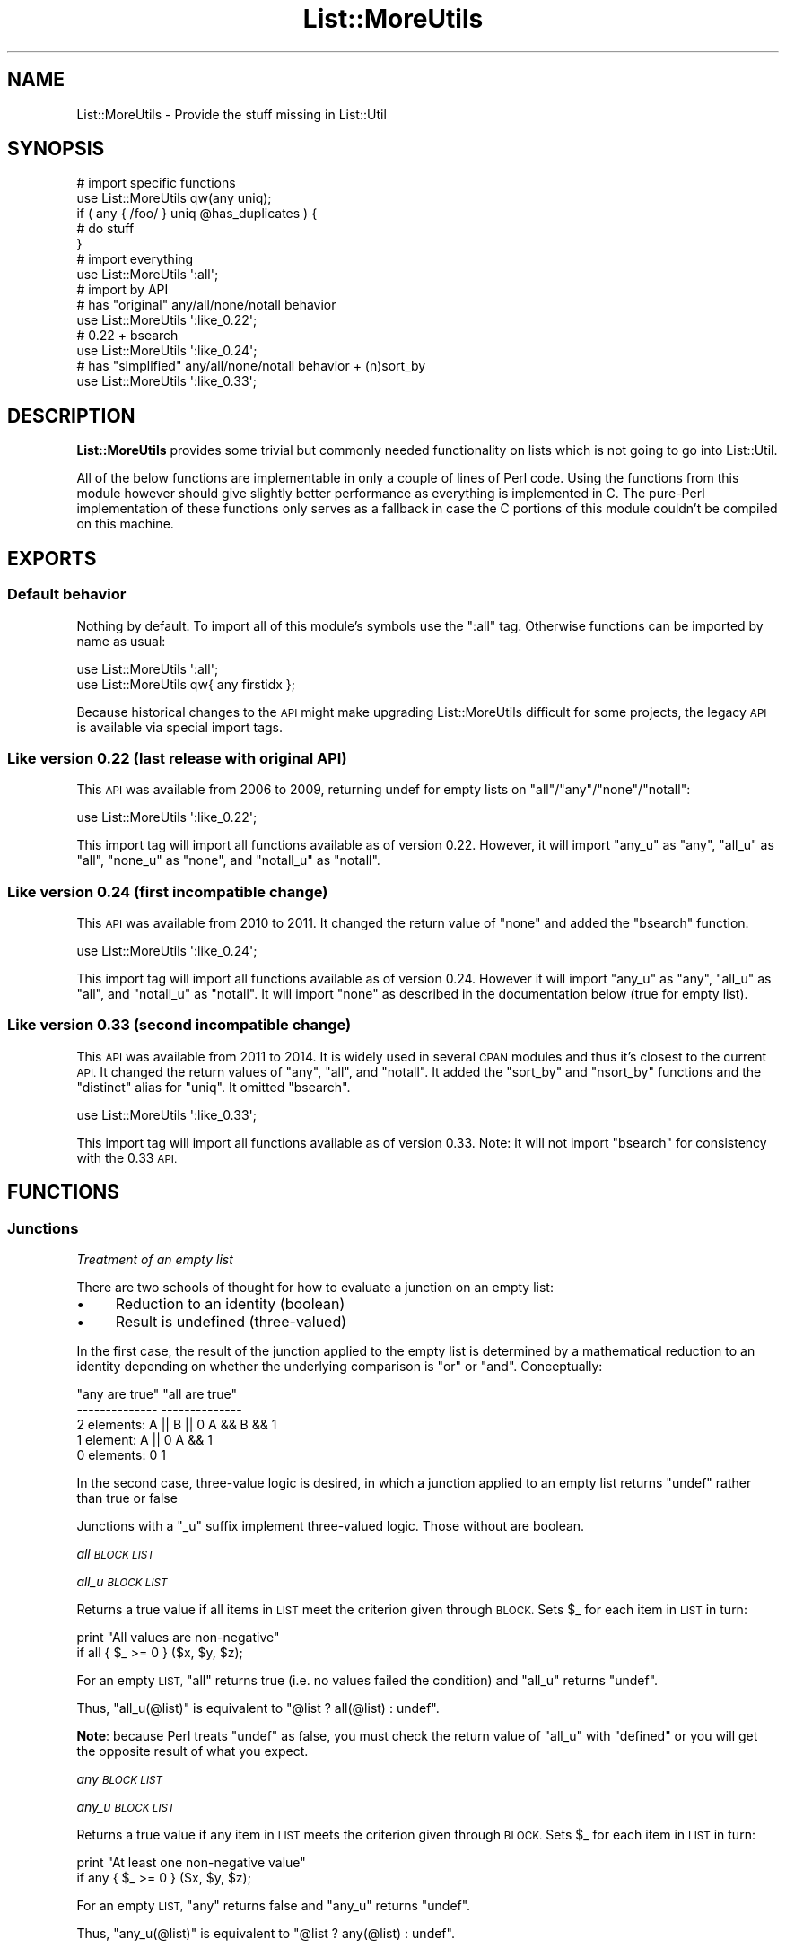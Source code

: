 .\" Automatically generated by Pod::Man 4.11 (Pod::Simple 3.35)
.\"
.\" Standard preamble:
.\" ========================================================================
.de Sp \" Vertical space (when we can't use .PP)
.if t .sp .5v
.if n .sp
..
.de Vb \" Begin verbatim text
.ft CW
.nf
.ne \\$1
..
.de Ve \" End verbatim text
.ft R
.fi
..
.\" Set up some character translations and predefined strings.  \*(-- will
.\" give an unbreakable dash, \*(PI will give pi, \*(L" will give a left
.\" double quote, and \*(R" will give a right double quote.  \*(C+ will
.\" give a nicer C++.  Capital omega is used to do unbreakable dashes and
.\" therefore won't be available.  \*(C` and \*(C' expand to `' in nroff,
.\" nothing in troff, for use with C<>.
.tr \(*W-
.ds C+ C\v'-.1v'\h'-1p'\s-2+\h'-1p'+\s0\v'.1v'\h'-1p'
.ie n \{\
.    ds -- \(*W-
.    ds PI pi
.    if (\n(.H=4u)&(1m=24u) .ds -- \(*W\h'-12u'\(*W\h'-12u'-\" diablo 10 pitch
.    if (\n(.H=4u)&(1m=20u) .ds -- \(*W\h'-12u'\(*W\h'-8u'-\"  diablo 12 pitch
.    ds L" ""
.    ds R" ""
.    ds C` ""
.    ds C' ""
'br\}
.el\{\
.    ds -- \|\(em\|
.    ds PI \(*p
.    ds L" ``
.    ds R" ''
.    ds C`
.    ds C'
'br\}
.\"
.\" Escape single quotes in literal strings from groff's Unicode transform.
.ie \n(.g .ds Aq \(aq
.el       .ds Aq '
.\"
.\" If the F register is >0, we'll generate index entries on stderr for
.\" titles (.TH), headers (.SH), subsections (.SS), items (.Ip), and index
.\" entries marked with X<> in POD.  Of course, you'll have to process the
.\" output yourself in some meaningful fashion.
.\"
.\" Avoid warning from groff about undefined register 'F'.
.de IX
..
.nr rF 0
.if \n(.g .if rF .nr rF 1
.if (\n(rF:(\n(.g==0)) \{\
.    if \nF \{\
.        de IX
.        tm Index:\\$1\t\\n%\t"\\$2"
..
.        if !\nF==2 \{\
.            nr % 0
.            nr F 2
.        \}
.    \}
.\}
.rr rF
.\" ========================================================================
.\"
.IX Title "List::MoreUtils 3pm"
.TH List::MoreUtils 3pm "2020-10-21" "perl v5.30.0" "User Contributed Perl Documentation"
.\" For nroff, turn off justification.  Always turn off hyphenation; it makes
.\" way too many mistakes in technical documents.
.if n .ad l
.nh
.SH "NAME"
List::MoreUtils \- Provide the stuff missing in List::Util
.SH "SYNOPSIS"
.IX Header "SYNOPSIS"
.Vb 1
\&    # import specific functions
\&
\&    use List::MoreUtils qw(any uniq);
\&
\&    if ( any { /foo/ } uniq @has_duplicates ) {
\&        # do stuff
\&    }
\&
\&    # import everything
\&
\&    use List::MoreUtils \*(Aq:all\*(Aq;
\&
\&    # import by API
\&
\&    # has "original" any/all/none/notall behavior
\&    use List::MoreUtils \*(Aq:like_0.22\*(Aq;
\&    # 0.22 + bsearch
\&    use List::MoreUtils \*(Aq:like_0.24\*(Aq;
\&    # has "simplified" any/all/none/notall behavior + (n)sort_by
\&    use List::MoreUtils \*(Aq:like_0.33\*(Aq;
.Ve
.SH "DESCRIPTION"
.IX Header "DESCRIPTION"
\&\fBList::MoreUtils\fR provides some trivial but commonly needed functionality on
lists which is not going to go into List::Util.
.PP
All of the below functions are implementable in only a couple of lines of Perl
code. Using the functions from this module however should give slightly better
performance as everything is implemented in C. The pure-Perl implementation of
these functions only serves as a fallback in case the C portions of this module
couldn't be compiled on this machine.
.SH "EXPORTS"
.IX Header "EXPORTS"
.SS "Default behavior"
.IX Subsection "Default behavior"
Nothing by default. To import all of this module's symbols use the \f(CW\*(C`:all\*(C'\fR tag.
Otherwise functions can be imported by name as usual:
.PP
.Vb 1
\&    use List::MoreUtils \*(Aq:all\*(Aq;
\&
\&    use List::MoreUtils qw{ any firstidx };
.Ve
.PP
Because historical changes to the \s-1API\s0 might make upgrading List::MoreUtils
difficult for some projects, the legacy \s-1API\s0 is available via special import
tags.
.SS "Like version 0.22 (last release with original \s-1API\s0)"
.IX Subsection "Like version 0.22 (last release with original API)"
This \s-1API\s0 was available from 2006 to 2009, returning undef for empty lists on
\&\f(CW\*(C`all\*(C'\fR/\f(CW\*(C`any\*(C'\fR/\f(CW\*(C`none\*(C'\fR/\f(CW\*(C`notall\*(C'\fR:
.PP
.Vb 1
\&    use List::MoreUtils \*(Aq:like_0.22\*(Aq;
.Ve
.PP
This import tag will import all functions available as of version 0.22.
However, it will import \f(CW\*(C`any_u\*(C'\fR as \f(CW\*(C`any\*(C'\fR, \f(CW\*(C`all_u\*(C'\fR as \f(CW\*(C`all\*(C'\fR, \f(CW\*(C`none_u\*(C'\fR as
\&\f(CW\*(C`none\*(C'\fR, and \f(CW\*(C`notall_u\*(C'\fR as \f(CW\*(C`notall\*(C'\fR.
.SS "Like version 0.24 (first incompatible change)"
.IX Subsection "Like version 0.24 (first incompatible change)"
This \s-1API\s0 was available from 2010 to 2011.  It changed the return value of \f(CW\*(C`none\*(C'\fR
and added the \f(CW\*(C`bsearch\*(C'\fR function.
.PP
.Vb 1
\&    use List::MoreUtils \*(Aq:like_0.24\*(Aq;
.Ve
.PP
This import tag will import all functions available as of version 0.24.
However it will import \f(CW\*(C`any_u\*(C'\fR as \f(CW\*(C`any\*(C'\fR, \f(CW\*(C`all_u\*(C'\fR as \f(CW\*(C`all\*(C'\fR, and
\&\f(CW\*(C`notall_u\*(C'\fR as \f(CW\*(C`notall\*(C'\fR.  It will import \f(CW\*(C`none\*(C'\fR as described in
the documentation below (true for empty list).
.SS "Like version 0.33 (second incompatible change)"
.IX Subsection "Like version 0.33 (second incompatible change)"
This \s-1API\s0 was available from 2011 to 2014. It is widely used in several \s-1CPAN\s0
modules and thus it's closest to the current \s-1API.\s0  It changed the return values
of \f(CW\*(C`any\*(C'\fR, \f(CW\*(C`all\*(C'\fR, and \f(CW\*(C`notall\*(C'\fR.  It added the \f(CW\*(C`sort_by\*(C'\fR and \f(CW\*(C`nsort_by\*(C'\fR functions
and the \f(CW\*(C`distinct\*(C'\fR alias for \f(CW\*(C`uniq\*(C'\fR.  It omitted \f(CW\*(C`bsearch\*(C'\fR.
.PP
.Vb 1
\&    use List::MoreUtils \*(Aq:like_0.33\*(Aq;
.Ve
.PP
This import tag will import all functions available as of version 0.33.  Note:
it will not import \f(CW\*(C`bsearch\*(C'\fR for consistency with the 0.33 \s-1API.\s0
.SH "FUNCTIONS"
.IX Header "FUNCTIONS"
.SS "Junctions"
.IX Subsection "Junctions"
\fI\fITreatment of an empty list\fI\fR
.IX Subsection "Treatment of an empty list"
.PP
There are two schools of thought for how to evaluate a junction on an
empty list:
.IP "\(bu" 4
Reduction to an identity (boolean)
.IP "\(bu" 4
Result is undefined (three-valued)
.PP
In the first case, the result of the junction applied to the empty list is
determined by a mathematical reduction to an identity depending on whether
the underlying comparison is \*(L"or\*(R" or \*(L"and\*(R".  Conceptually:
.PP
.Vb 5
\&                    "any are true"      "all are true"
\&                    \-\-\-\-\-\-\-\-\-\-\-\-\-\-      \-\-\-\-\-\-\-\-\-\-\-\-\-\-
\&    2 elements:     A || B || 0         A && B && 1
\&    1 element:      A || 0              A && 1
\&    0 elements:     0                   1
.Ve
.PP
In the second case, three-value logic is desired, in which a junction
applied to an empty list returns \f(CW\*(C`undef\*(C'\fR rather than true or false
.PP
Junctions with a \f(CW\*(C`_u\*(C'\fR suffix implement three-valued logic.  Those
without are boolean.
.PP
\fIall \s-1BLOCK LIST\s0\fR
.IX Subsection "all BLOCK LIST"
.PP
\fIall_u \s-1BLOCK LIST\s0\fR
.IX Subsection "all_u BLOCK LIST"
.PP
Returns a true value if all items in \s-1LIST\s0 meet the criterion given through
\&\s-1BLOCK.\s0 Sets \f(CW$_\fR for each item in \s-1LIST\s0 in turn:
.PP
.Vb 2
\&  print "All values are non\-negative"
\&    if all { $_ >= 0 } ($x, $y, $z);
.Ve
.PP
For an empty \s-1LIST,\s0 \f(CW\*(C`all\*(C'\fR returns true (i.e. no values failed the condition)
and \f(CW\*(C`all_u\*(C'\fR returns \f(CW\*(C`undef\*(C'\fR.
.PP
Thus, \f(CW\*(C`all_u(@list)\*(C'\fR is equivalent to \f(CW\*(C`@list ? all(@list) : undef\*(C'\fR.
.PP
\&\fBNote\fR: because Perl treats \f(CW\*(C`undef\*(C'\fR as false, you must check the return value
of \f(CW\*(C`all_u\*(C'\fR with \f(CW\*(C`defined\*(C'\fR or you will get the opposite result of what you
expect.
.PP
\fIany \s-1BLOCK LIST\s0\fR
.IX Subsection "any BLOCK LIST"
.PP
\fIany_u \s-1BLOCK LIST\s0\fR
.IX Subsection "any_u BLOCK LIST"
.PP
Returns a true value if any item in \s-1LIST\s0 meets the criterion given through
\&\s-1BLOCK.\s0 Sets \f(CW$_\fR for each item in \s-1LIST\s0 in turn:
.PP
.Vb 2
\&  print "At least one non\-negative value"
\&    if any { $_ >= 0 } ($x, $y, $z);
.Ve
.PP
For an empty \s-1LIST,\s0 \f(CW\*(C`any\*(C'\fR returns false and \f(CW\*(C`any_u\*(C'\fR returns \f(CW\*(C`undef\*(C'\fR.
.PP
Thus, \f(CW\*(C`any_u(@list)\*(C'\fR is equivalent to \f(CW\*(C`@list ? any(@list) : undef\*(C'\fR.
.PP
\fInone \s-1BLOCK LIST\s0\fR
.IX Subsection "none BLOCK LIST"
.PP
\fInone_u \s-1BLOCK LIST\s0\fR
.IX Subsection "none_u BLOCK LIST"
.PP
Logically the negation of \f(CW\*(C`any\*(C'\fR. Returns a true value if no item in \s-1LIST\s0 meets
the criterion given through \s-1BLOCK.\s0 Sets \f(CW$_\fR for each item in \s-1LIST\s0 in turn:
.PP
.Vb 2
\&  print "No non\-negative values"
\&    if none { $_ >= 0 } ($x, $y, $z);
.Ve
.PP
For an empty \s-1LIST,\s0 \f(CW\*(C`none\*(C'\fR returns true (i.e. no values failed the condition)
and \f(CW\*(C`none_u\*(C'\fR returns \f(CW\*(C`undef\*(C'\fR.
.PP
Thus, \f(CW\*(C`none_u(@list)\*(C'\fR is equivalent to \f(CW\*(C`@list ? none(@list) : undef\*(C'\fR.
.PP
\&\fBNote\fR: because Perl treats \f(CW\*(C`undef\*(C'\fR as false, you must check the return value
of \f(CW\*(C`none_u\*(C'\fR with \f(CW\*(C`defined\*(C'\fR or you will get the opposite result of what you
expect.
.PP
\fInotall \s-1BLOCK LIST\s0\fR
.IX Subsection "notall BLOCK LIST"
.PP
\fInotall_u \s-1BLOCK LIST\s0\fR
.IX Subsection "notall_u BLOCK LIST"
.PP
Logically the negation of \f(CW\*(C`all\*(C'\fR. Returns a true value if not all items in \s-1LIST\s0
meet the criterion given through \s-1BLOCK.\s0 Sets \f(CW$_\fR for each item in \s-1LIST\s0 in
turn:
.PP
.Vb 2
\&  print "Not all values are non\-negative"
\&    if notall { $_ >= 0 } ($x, $y, $z);
.Ve
.PP
For an empty \s-1LIST,\s0 \f(CW\*(C`notall\*(C'\fR returns false and \f(CW\*(C`notall_u\*(C'\fR returns \f(CW\*(C`undef\*(C'\fR.
.PP
Thus, \f(CW\*(C`notall_u(@list)\*(C'\fR is equivalent to \f(CW\*(C`@list ? notall(@list) : undef\*(C'\fR.
.PP
\fIone \s-1BLOCK LIST\s0\fR
.IX Subsection "one BLOCK LIST"
.PP
\fIone_u \s-1BLOCK LIST\s0\fR
.IX Subsection "one_u BLOCK LIST"
.PP
Returns a true value if precisely one item in \s-1LIST\s0 meets the criterion
given through \s-1BLOCK.\s0 Sets \f(CW$_\fR for each item in \s-1LIST\s0 in turn:
.PP
.Vb 2
\&    print "Precisely one value defined"
\&        if one { defined($_) } @list;
.Ve
.PP
Returns false otherwise.
.PP
For an empty \s-1LIST,\s0 \f(CW\*(C`one\*(C'\fR returns false and \f(CW\*(C`one_u\*(C'\fR returns \f(CW\*(C`undef\*(C'\fR.
.PP
The expression \f(CW\*(C`one BLOCK LIST\*(C'\fR is almost equivalent to
\&\f(CW\*(C`1 == true BLOCK LIST\*(C'\fR, except for short-cutting.
Evaluation of \s-1BLOCK\s0 will immediately stop at the second true value.
.SS "Transformation"
.IX Subsection "Transformation"
\fIapply \s-1BLOCK LIST\s0\fR
.IX Subsection "apply BLOCK LIST"
.PP
Applies \s-1BLOCK\s0 to each item in \s-1LIST\s0 and returns a list of the values after \s-1BLOCK\s0
has been applied. In scalar context, the last element is returned.  This
function is similar to \f(CW\*(C`map\*(C'\fR but will not modify the elements of the input
list:
.PP
.Vb 7
\&  my @list = (1 .. 4);
\&  my @mult = apply { $_ *= 2 } @list;
\&  print "\e@list = @list\en";
\&  print "\e@mult = @mult\en";
\&  _\|_END_\|_
\&  @list = 1 2 3 4
\&  @mult = 2 4 6 8
.Ve
.PP
Think of it as syntactic sugar for
.PP
.Vb 1
\&  for (my @mult = @list) { $_ *= 2 }
.Ve
.PP
\fIinsert_after \s-1BLOCK VALUE LIST\s0\fR
.IX Subsection "insert_after BLOCK VALUE LIST"
.PP
Inserts \s-1VALUE\s0 after the first item in \s-1LIST\s0 for which the criterion in \s-1BLOCK\s0 is
true. Sets \f(CW$_\fR for each item in \s-1LIST\s0 in turn.
.PP
.Vb 5
\&  my @list = qw/This is a list/;
\&  insert_after { $_ eq "a" } "longer" => @list;
\&  print "@list";
\&  _\|_END_\|_
\&  This is a longer list
.Ve
.PP
\fIinsert_after_string \s-1STRING VALUE LIST\s0\fR
.IX Subsection "insert_after_string STRING VALUE LIST"
.PP
Inserts \s-1VALUE\s0 after the first item in \s-1LIST\s0 which is equal to \s-1STRING.\s0
.PP
.Vb 5
\&  my @list = qw/This is a list/;
\&  insert_after_string "a", "longer" => @list;
\&  print "@list";
\&  _\|_END_\|_
\&  This is a longer list
.Ve
.PP
\fIpairwise \s-1BLOCK ARRAY1 ARRAY2\s0\fR
.IX Subsection "pairwise BLOCK ARRAY1 ARRAY2"
.PP
Evaluates \s-1BLOCK\s0 for each pair of elements in \s-1ARRAY1\s0 and \s-1ARRAY2\s0 and returns a
new list consisting of \s-1BLOCK\s0's return values. The two elements are set to \f(CW$a\fR
and \f(CW$b\fR.  Note that those two are aliases to the original value so changing
them will modify the input arrays.
.PP
.Vb 3
\&  @a = (1 .. 5);
\&  @b = (11 .. 15);
\&  @x = pairwise { $a + $b } @a, @b;     # returns 12, 14, 16, 18, 20
\&
\&  # mesh with pairwise
\&  @a = qw/a b c/;
\&  @b = qw/1 2 3/;
\&  @x = pairwise { ($a, $b) } @a, @b;    # returns a, 1, b, 2, c, 3
.Ve
.PP
\fImesh \s-1ARRAY1 ARRAY2\s0 [ \s-1ARRAY3 ...\s0 ]\fR
.IX Subsection "mesh ARRAY1 ARRAY2 [ ARRAY3 ... ]"
.PP
\fIzip \s-1ARRAY1 ARRAY2\s0 [ \s-1ARRAY3 ...\s0 ]\fR
.IX Subsection "zip ARRAY1 ARRAY2 [ ARRAY3 ... ]"
.PP
Returns a list consisting of the first elements of each array, then
the second, then the third, etc, until all arrays are exhausted.
.PP
Examples:
.PP
.Vb 3
\&  @x = qw/a b c d/;
\&  @y = qw/1 2 3 4/;
\&  @z = mesh @x, @y;         # returns a, 1, b, 2, c, 3, d, 4
\&
\&  @a = (\*(Aqx\*(Aq);
\&  @b = (\*(Aq1\*(Aq, \*(Aq2\*(Aq);
\&  @c = qw/zip zap zot/;
\&  @d = mesh @a, @b, @c;   # x, 1, zip, undef, 2, zap, undef, undef, zot
.Ve
.PP
\&\f(CW\*(C`zip\*(C'\fR is an alias for \f(CW\*(C`mesh\*(C'\fR.
.PP
\fIzip6\fR
.IX Subsection "zip6"
.PP
\fIzip_unflatten\fR
.IX Subsection "zip_unflatten"
.PP
Returns a list of arrays consisting of the first elements of each array,
then the second, then the third, etc, until all arrays are exhausted.
.PP
.Vb 3
\&  @x = qw/a b c d/;
\&  @y = qw/1 2 3 4/;
\&  @z = zip6 @x, @y;         # returns [a, 1], [b, 2], [c, 3], [d, 4]
\&
\&  @a = (\*(Aqx\*(Aq);
\&  @b = (\*(Aq1\*(Aq, \*(Aq2\*(Aq);
\&  @c = qw/zip zap zot/;
\&  @d = zip6 @a, @b, @c;     # [x, 1, zip], [undef, 2, zap], [undef, undef, zot]
.Ve
.PP
\&\f(CW\*(C`zip_unflatten\*(C'\fR is an alias for \f(CW\*(C`zip6\*(C'\fR.
.PP
\fIlistcmp \s-1ARRAY0 ARRAY1\s0 [ \s-1ARRAY2 ...\s0 ]\fR
.IX Subsection "listcmp ARRAY0 ARRAY1 [ ARRAY2 ... ]"
.PP
Returns an associative list of elements and every \fIid\fR of the list it
was found in. Allows easy implementation of \f(CW@a\fR & \f(CW@b\fR, \f(CW@a\fR | \f(CW@b\fR, \f(CW@a\fR ^ \f(CW@b\fR and
so on.
Undefined entries in any given array are skipped.
.PP
.Vb 4
\&  my @a = qw(one two three four five six seven eight nine ten eleven twelve thirteen);
\&  my @b = qw(two three five seven eleven thirteen seventeen);
\&  my @c = qw(one one two three five eight thirteen twentyone);
\&  my %cmp = listcmp @a, @b, @c; # returns (one => [0, 2], two => [0, 1, 2], three => [0, 1, 2], four => [0], ...)
\&
\&  my @seq = (1, 2, 3);
\&  my @prim = (undef, 2, 3, 5);
\&  my @fib = (1, 1, 2);
\&  my %cmp = listcmp @seq, @prim, @fib;
\&  # returns ( 1 => [0, 2], 2 => [0, 1, 2], 3 => [0, 1], 5 => [1] )
.Ve
.PP
\fIarrayify LIST[,LIST[,LIST...]]\fR
.IX Subsection "arrayify LIST[,LIST[,LIST...]]"
.PP
Returns a list consisting of each element of given arrays. Recursive arrays
are flattened, too.
.PP
.Vb 2
\&  @a = (1, [[2], 3], 4, [5], 6, [7], 8, 9);
\&  @l = arrayify @a;         # returns 1, 2, 3, 4, 5, 6, 7, 8, 9
.Ve
.PP
\fIuniq \s-1LIST\s0\fR
.IX Subsection "uniq LIST"
.PP
\fIdistinct \s-1LIST\s0\fR
.IX Subsection "distinct LIST"
.PP
Returns a new list by stripping duplicate values in \s-1LIST\s0 by comparing
the values as hash keys, except that undef is considered separate from ''.
The order of elements in the returned list is the same as in \s-1LIST.\s0 In
scalar context, returns the number of unique elements in \s-1LIST.\s0
.PP
.Vb 8
\&  my @x = uniq 1, 1, 2, 2, 3, 5, 3, 4; # returns 1 2 3 5 4
\&  my $x = uniq 1, 1, 2, 2, 3, 5, 3, 4; # returns 5
\&  # returns "Mike", "Michael", "Richard", "Rick"
\&  my @n = distinct "Mike", "Michael", "Richard", "Rick", "Michael", "Rick"
\&  # returns "A8", "", undef, "A5", "S1"
\&  my @s = distinct "A8", "", undef, "A5", "S1", "A5", "A8"
\&  # returns "Giulia", "Giulietta", undef, "", 156, "GTA", "GTV", 159, "Brera", "4C"
\&  my @w = uniq "Giulia", "Giulietta", undef, "", 156, "GTA", "GTV", 159, "Brera", "4C", "Giulietta", "Giulia"
.Ve
.PP
\&\f(CW\*(C`distinct\*(C'\fR is an alias for \f(CW\*(C`uniq\*(C'\fR.
.PP
\&\fBRT#49800\fR can be used to give feedback about this behavior.
.PP
\fIsingleton \s-1LIST\s0\fR
.IX Subsection "singleton LIST"
.PP
Returns a new list by stripping values in \s-1LIST\s0 occurring more than once by
comparing the values as hash keys, except that undef is considered separate
from ''.  The order of elements in the returned list is the same as in \s-1LIST.\s0
In scalar context, returns the number of elements occurring only once in \s-1LIST.\s0
.PP
.Vb 1
\&  my @x = singleton 1,1,2,2,3,4,5 # returns 3 4 5
.Ve
.PP
\fIduplicates \s-1LIST\s0\fR
.IX Subsection "duplicates LIST"
.PP
Returns a new list by stripping values in \s-1LIST\s0 occurring less than twice by
comparing the values as hash keys, except that undef is considered separate
from ''.  The order of elements in the returned list is the same as in \s-1LIST.\s0
In scalar context, returns the number of elements occurring more than once
in \s-1LIST.\s0
.PP
.Vb 1
\&  my @y = duplicates 1,1,2,4,7,2,3,4,6,9; #returns 1,2,4
.Ve
.PP
\fIfrequency \s-1LIST\s0\fR
.IX Subsection "frequency LIST"
.PP
Returns an associative list of distinct values and the corresponding frequency.
.PP
.Vb 4
\&  my @f = frequency values %radio_nrw; # returns (
\&  #  \*(AqDeutschlandfunk (DLF)\*(Aq => 9, \*(AqWDR 3\*(Aq => 10,
\&  #  \*(AqWDR 4\*(Aq => 11, \*(AqWDR 5\*(Aq => 14, \*(AqWDR Eins Live\*(Aq => 14,
\&  #  \*(AqDeutschlandradio Kultur\*(Aq => 8,...)
.Ve
.PP
\fIoccurrences \s-1LIST\s0\fR
.IX Subsection "occurrences LIST"
.PP
Returns a new list of frequencies and the corresponding values from \s-1LIST.\s0
.PP
.Vb 2
\&  my @o = occurrences ((1) x 3, (2) x 4, (3) x 2, (4) x 7, (5) x 2, (6) x 4);
\&  #  @o = (undef, undef, [3, 5], [1], [2, 6], undef, undef, [4]);
.Ve
.PP
\fImode \s-1LIST\s0\fR
.IX Subsection "mode LIST"
.PP
Returns the modal value of \s-1LIST.\s0 In scalar context, just the modal value
is returned, in list context all probes occurring \fImodal\fR times are returned,
too.
.PP
.Vb 2
\&  my @m = mode ((1) x 3, (2) x 4, (3) x 2, (4) x 7, (5) x 2, (6) x 4, (7) x 3, (8) x 7);
\&  #  @m = (7, 4, 8) \- bimodal LIST
.Ve
.PP
\fIslide \s-1BLOCK LIST\s0\fR
.IX Subsection "slide BLOCK LIST"
.PP
The function \f(CW\*(C`slide\*(C'\fR operates on pairs of list elements like:
.PP
.Vb 2
\&  my @s = slide { "$a and $b" } (0..3);
\&  # @s = ("0 and 1", "1 and 2", "2 and 3")
.Ve
.PP
The idea behind this function is a kind of magnifying glass that is moved
along a list and calls \f(CW\*(C`BLOCK\*(C'\fR every time the next list item is reached.
.SS "Partitioning"
.IX Subsection "Partitioning"
\fIafter \s-1BLOCK LIST\s0\fR
.IX Subsection "after BLOCK LIST"
.PP
Returns a list of the values of \s-1LIST\s0 after (and not including) the point
where \s-1BLOCK\s0 returns a true value. Sets \f(CW$_\fR for each element in \s-1LIST\s0 in turn.
.PP
.Vb 1
\&  @x = after { $_ % 5 == 0 } (1..9);    # returns 6, 7, 8, 9
.Ve
.PP
\fIafter_incl \s-1BLOCK LIST\s0\fR
.IX Subsection "after_incl BLOCK LIST"
.PP
Same as \f(CW\*(C`after\*(C'\fR but also includes the element for which \s-1BLOCK\s0 is true.
.PP
\fIbefore \s-1BLOCK LIST\s0\fR
.IX Subsection "before BLOCK LIST"
.PP
Returns a list of values of \s-1LIST\s0 up to (and not including) the point where \s-1BLOCK\s0
returns a true value. Sets \f(CW$_\fR for each element in \s-1LIST\s0 in turn.
.PP
\fIbefore_incl \s-1BLOCK LIST\s0\fR
.IX Subsection "before_incl BLOCK LIST"
.PP
Same as \f(CW\*(C`before\*(C'\fR but also includes the element for which \s-1BLOCK\s0 is true.
.PP
\fIpart \s-1BLOCK LIST\s0\fR
.IX Subsection "part BLOCK LIST"
.PP
Partitions \s-1LIST\s0 based on the return value of \s-1BLOCK\s0 which denotes into which
partition the current value is put.
.PP
Returns a list of the partitions thusly created. Each partition created is a
reference to an array.
.PP
.Vb 2
\&  my $i = 0;
\&  my @part = part { $i++ % 2 } 1 .. 8;   # returns [1, 3, 5, 7], [2, 4, 6, 8]
.Ve
.PP
You can have a sparse list of partitions as well where non-set partitions will
be undef:
.PP
.Vb 1
\&  my @part = part { 2 } 1 .. 10;            # returns undef, undef, [ 1 .. 10 ]
.Ve
.PP
Be careful with negative values, though:
.PP
.Vb 3
\&  my @part = part { \-1 } 1 .. 10;
\&  _\|_END_\|_
\&  Modification of non\-creatable array value attempted, subscript \-1 ...
.Ve
.PP
Negative values are only ok when they refer to a partition previously created:
.PP
.Vb 3
\&  my @idx  = ( 0, 1, \-1 );
\&  my $i    = 0;
\&  my @part = part { $idx[$i++ % 3] } 1 .. 8; # [1, 4, 7], [2, 3, 5, 6, 8]
.Ve
.PP
\fIsamples \s-1COUNT LIST\s0\fR
.IX Subsection "samples COUNT LIST"
.PP
Returns a new list containing \s-1COUNT\s0 random samples from \s-1LIST.\s0 Is similar to
\&\*(L"shuffle\*(R" in List::Util, but stops after \s-1COUNT.\s0
.PP
.Vb 2
\&  @r  = samples 10, 1..10; # same as shuffle
\&  @r2 = samples 5, 1..10; # gives 5 values from 1..10;
.Ve
.SS "Iteration"
.IX Subsection "Iteration"
\fIeach_array \s-1ARRAY1 ARRAY2 ...\s0\fR
.IX Subsection "each_array ARRAY1 ARRAY2 ..."
.PP
Creates an array iterator to return the elements of the list of arrays \s-1ARRAY1,
ARRAY2\s0 throughout ARRAYn in turn.  That is, the first time it is called, it
returns the first element of each array.  The next time, it returns the second
elements.  And so on, until all elements are exhausted.
.PP
This is useful for looping over more than one array at once:
.PP
.Vb 2
\&  my $ea = each_array(@a, @b, @c);
\&  while ( my ($a, $b, $c) = $ea\->() )   { .... }
.Ve
.PP
The iterator returns the empty list when it reached the end of all arrays.
.PP
If the iterator is passed an argument of '\f(CW\*(C`index\*(C'\fR', then it returns
the index of the last fetched set of values, as a scalar.
.PP
\fIeach_arrayref \s-1LIST\s0\fR
.IX Subsection "each_arrayref LIST"
.PP
Like each_array, but the arguments are references to arrays, not the
plain arrays.
.PP
\fInatatime \s-1EXPR, LIST\s0\fR
.IX Subsection "natatime EXPR, LIST"
.PP
Creates an array iterator, for looping over an array in chunks of
\&\f(CW$n\fR items at a time.  (n at a time, get it?).  An example is
probably a better explanation than I could give in words.
.PP
Example:
.PP
.Vb 6
\&  my @x = (\*(Aqa\*(Aq .. \*(Aqg\*(Aq);
\&  my $it = natatime 3, @x;
\&  while (my @vals = $it\->())
\&  {
\&    print "@vals\en";
\&  }
.Ve
.PP
This prints
.PP
.Vb 3
\&  a b c
\&  d e f
\&  g
.Ve
.PP
\fIslideatatime \s-1STEP, WINDOW, LIST\s0\fR
.IX Subsection "slideatatime STEP, WINDOW, LIST"
.PP
Creates an array iterator, for looping over an array in chunks of
\&\f(CW\*(C`$windows\-size\*(C'\fR items at a time.
.PP
The idea behind this function is a kind of magnifying glass (finer
controllable compared to \*(L"slide\*(R") that is moved along a list.
.PP
Example:
.PP
.Vb 6
\&  my @x = (\*(Aqa\*(Aq .. \*(Aqg\*(Aq);
\&  my $it = slideatatime 2, 3, @x;
\&  while (my @vals = $it\->())
\&  {
\&    print "@vals\en";
\&  }
.Ve
.PP
This prints
.PP
.Vb 4
\&  a b c
\&  c d e
\&  e f g
\&  g
.Ve
.SS "Searching"
.IX Subsection "Searching"
\fIfirstval \s-1BLOCK LIST\s0\fR
.IX Subsection "firstval BLOCK LIST"
.PP
\fIfirst_value \s-1BLOCK LIST\s0\fR
.IX Subsection "first_value BLOCK LIST"
.PP
Returns the first element in \s-1LIST\s0 for which \s-1BLOCK\s0 evaluates to true. Each
element of \s-1LIST\s0 is set to \f(CW$_\fR in turn. Returns \f(CW\*(C`undef\*(C'\fR if no such element
has been found.
.PP
\&\f(CW\*(C`first_value\*(C'\fR is an alias for \f(CW\*(C`firstval\*(C'\fR.
.PP
\fIonlyval \s-1BLOCK LIST\s0\fR
.IX Subsection "onlyval BLOCK LIST"
.PP
\fIonly_value \s-1BLOCK LIST\s0\fR
.IX Subsection "only_value BLOCK LIST"
.PP
Returns the only element in \s-1LIST\s0 for which \s-1BLOCK\s0 evaluates to true. Sets
\&\f(CW$_\fR for each item in \s-1LIST\s0 in turn. Returns \f(CW\*(C`undef\*(C'\fR if no such element
has been found.
.PP
\&\f(CW\*(C`only_value\*(C'\fR is an alias for \f(CW\*(C`onlyval\*(C'\fR.
.PP
\fIlastval \s-1BLOCK LIST\s0\fR
.IX Subsection "lastval BLOCK LIST"
.PP
\fIlast_value \s-1BLOCK LIST\s0\fR
.IX Subsection "last_value BLOCK LIST"
.PP
Returns the last value in \s-1LIST\s0 for which \s-1BLOCK\s0 evaluates to true. Each element
of \s-1LIST\s0 is set to \f(CW$_\fR in turn. Returns \f(CW\*(C`undef\*(C'\fR if no such element has been
found.
.PP
\&\f(CW\*(C`last_value\*(C'\fR is an alias for \f(CW\*(C`lastval\*(C'\fR.
.PP
\fIfirstres \s-1BLOCK LIST\s0\fR
.IX Subsection "firstres BLOCK LIST"
.PP
\fIfirst_result \s-1BLOCK LIST\s0\fR
.IX Subsection "first_result BLOCK LIST"
.PP
Returns the result of \s-1BLOCK\s0 for the first element in \s-1LIST\s0 for which \s-1BLOCK\s0
evaluates to true. Each element of \s-1LIST\s0 is set to \f(CW$_\fR in turn. Returns
\&\f(CW\*(C`undef\*(C'\fR if no such element has been found.
.PP
\&\f(CW\*(C`first_result\*(C'\fR is an alias for \f(CW\*(C`firstres\*(C'\fR.
.PP
\fIonlyres \s-1BLOCK LIST\s0\fR
.IX Subsection "onlyres BLOCK LIST"
.PP
\fIonly_result \s-1BLOCK LIST\s0\fR
.IX Subsection "only_result BLOCK LIST"
.PP
Returns the result of \s-1BLOCK\s0 for the first element in \s-1LIST\s0 for which \s-1BLOCK\s0
evaluates to true. Sets \f(CW$_\fR for each item in \s-1LIST\s0 in turn. Returns
\&\f(CW\*(C`undef\*(C'\fR if no such element has been found.
.PP
\&\f(CW\*(C`only_result\*(C'\fR is an alias for \f(CW\*(C`onlyres\*(C'\fR.
.PP
\fIlastres \s-1BLOCK LIST\s0\fR
.IX Subsection "lastres BLOCK LIST"
.PP
\fIlast_result \s-1BLOCK LIST\s0\fR
.IX Subsection "last_result BLOCK LIST"
.PP
Returns the result of \s-1BLOCK\s0 for the last element in \s-1LIST\s0 for which \s-1BLOCK\s0
evaluates to true. Each element of \s-1LIST\s0 is set to \f(CW$_\fR in turn. Returns
\&\f(CW\*(C`undef\*(C'\fR if no such element has been found.
.PP
\&\f(CW\*(C`last_result\*(C'\fR is an alias for \f(CW\*(C`lastres\*(C'\fR.
.PP
\fIindexes \s-1BLOCK LIST\s0\fR
.IX Subsection "indexes BLOCK LIST"
.PP
Evaluates \s-1BLOCK\s0 for each element in \s-1LIST\s0 (assigned to \f(CW$_\fR) and returns a list
of the indices of those elements for which \s-1BLOCK\s0 returned a true value. This is
just like \f(CW\*(C`grep\*(C'\fR only that it returns indices instead of values:
.PP
.Vb 1
\&  @x = indexes { $_ % 2 == 0 } (1..10);   # returns 1, 3, 5, 7, 9
.Ve
.PP
\fIfirstidx \s-1BLOCK LIST\s0\fR
.IX Subsection "firstidx BLOCK LIST"
.PP
\fIfirst_index \s-1BLOCK LIST\s0\fR
.IX Subsection "first_index BLOCK LIST"
.PP
Returns the index of the first element in \s-1LIST\s0 for which the criterion in \s-1BLOCK\s0
is true. Sets \f(CW$_\fR for each item in \s-1LIST\s0 in turn:
.PP
.Vb 4
\&  my @list = (1, 4, 3, 2, 4, 6);
\&  printf "item with index %i in list is 4", firstidx { $_ == 4 } @list;
\&  _\|_END_\|_
\&  item with index 1 in list is 4
.Ve
.PP
Returns \f(CW\*(C`\-1\*(C'\fR if no such item could be found.
.PP
\&\f(CW\*(C`first_index\*(C'\fR is an alias for \f(CW\*(C`firstidx\*(C'\fR.
.PP
\fIonlyidx \s-1BLOCK LIST\s0\fR
.IX Subsection "onlyidx BLOCK LIST"
.PP
\fIonly_index \s-1BLOCK LIST\s0\fR
.IX Subsection "only_index BLOCK LIST"
.PP
Returns the index of the only element in \s-1LIST\s0 for which the criterion
in \s-1BLOCK\s0 is true. Sets \f(CW$_\fR for each item in \s-1LIST\s0 in turn:
.PP
.Vb 4
\&    my @list = (1, 3, 4, 3, 2, 4);
\&    printf "uniqe index of item 2 in list is %i", onlyidx { $_ == 2 } @list;
\&    _\|_END_\|_
\&    unique index of item 2 in list is 4
.Ve
.PP
Returns \f(CW\*(C`\-1\*(C'\fR if either no such item or more than one of these
has been found.
.PP
\&\f(CW\*(C`only_index\*(C'\fR is an alias for \f(CW\*(C`onlyidx\*(C'\fR.
.PP
\fIlastidx \s-1BLOCK LIST\s0\fR
.IX Subsection "lastidx BLOCK LIST"
.PP
\fIlast_index \s-1BLOCK LIST\s0\fR
.IX Subsection "last_index BLOCK LIST"
.PP
Returns the index of the last element in \s-1LIST\s0 for which the criterion in \s-1BLOCK\s0
is true. Sets \f(CW$_\fR for each item in \s-1LIST\s0 in turn:
.PP
.Vb 4
\&  my @list = (1, 4, 3, 2, 4, 6);
\&  printf "item with index %i in list is 4", lastidx { $_ == 4 } @list;
\&  _\|_END_\|_
\&  item with index 4 in list is 4
.Ve
.PP
Returns \f(CW\*(C`\-1\*(C'\fR if no such item could be found.
.PP
\&\f(CW\*(C`last_index\*(C'\fR is an alias for \f(CW\*(C`lastidx\*(C'\fR.
.SS "Sorting"
.IX Subsection "Sorting"
\fIsort_by \s-1BLOCK LIST\s0\fR
.IX Subsection "sort_by BLOCK LIST"
.PP
Returns the list of values sorted according to the string values returned by the
\&\s-1KEYFUNC\s0 block or function. A typical use of this may be to sort objects according
to the string value of some accessor, such as
.PP
.Vb 1
\&  sort_by { $_\->name } @people
.Ve
.PP
The key function is called in scalar context, being passed each value in turn as
both \f(CW$_\fR and the only argument in the parameters, \f(CW@_\fR. The values are then sorted
according to string comparisons on the values returned.
This is equivalent to
.PP
.Vb 1
\&  sort { $a\->name cmp $b\->name } @people
.Ve
.PP
except that it guarantees the name accessor will be executed only once per value.
One interesting use-case is to sort strings which may have numbers embedded in them
\&\*(L"naturally\*(R", rather than lexically.
.PP
.Vb 1
\&  sort_by { s/(\ed+)/sprintf "%09d", $1/eg; $_ } @strings
.Ve
.PP
This sorts strings by generating sort keys which zero-pad the embedded numbers to
some level (9 digits in this case), helping to ensure the lexical sort puts them
in the correct order.
.PP
\fInsort_by \s-1BLOCK LIST\s0\fR
.IX Subsection "nsort_by BLOCK LIST"
.PP
Similar to sort_by but compares its key values numerically.
.PP
\fIqsort \s-1BLOCK ARRAY\s0\fR
.IX Subsection "qsort BLOCK ARRAY"
.PP
This sorts the given array \fBin place\fR using the given compare code. Except for
tiny compare code like \f(CW\*(C`$a <=> $b\*(C'\fR, qsort is much faster than Perl's \f(CW\*(C`sort\*(C'\fR
depending on the version.
.PP
Compared 5.8 and 5.26:
.PP
.Vb 3
\&  my @rl;
\&  for(my $i = 0; $i < 1E6; ++$i) { push @rl, rand(1E5) }
\&  my $idx;
\&
\&  sub ext_cmp { $_[0] <=> $_[1] }
\&
\&  cmpthese( \-60, {
\&      \*(Aqqsort\*(Aq => sub {
\&          my @qrl = @rl;
\&          qsort { ext_cmp($a, $b) } @qrl;
\&          $idx = bsearchidx { ext_cmp($_, $rl[0]) } @qrl
\&      },
\&      \*(Aqreverse qsort\*(Aq => sub {
\&          my @qrl = @rl;
\&          qsort { ext_cmp($b, $a) } @qrl;
\&          $idx = bsearchidx { ext_cmp($rl[0], $_) } @qrl
\&      },
\&      \*(Aqsort\*(Aq => sub {
\&          my @srl = @rl;
\&          @srl = sort { ext_cmp($a, $b) } @srl;
\&          $idx = bsearchidx { ext_cmp($_, $rl[0]) } @srl
\&      },
\&      \*(Aqreverse sort\*(Aq => sub {
\&          my @srl = @rl;
\&          @srl = sort { ext_cmp($b, $a) } @srl;
\&          $idx = bsearchidx { ext_cmp($rl[0], $_) } @srl
\&      },
\&  });
.Ve
.PP
5.8 results
.PP
.Vb 5
\&                  s/iter  reverse sort          sort reverse qsort         qsort
\&  reverse sort    6.21            \-\-           \-0%           \-8%          \-10%
\&  sort            6.19            0%            \-\-           \-7%          \-10%
\&  reverse qsort   5.73            8%            8%            \-\-           \-2%
\&  qsort           5.60           11%           11%            2%            \-\-
.Ve
.PP
5.26 results
.PP
.Vb 5
\&                s/iter  reverse sort          sort reverse qsort         qsort
\&  reverse sort    4.54            \-\-           \-0%          \-96%          \-96%
\&  sort            4.52            0%            \-\-          \-96%          \-96%
\&  reverse qsort  0.203         2139%         2131%            \-\-          \-19%
\&  qsort          0.164         2666%         2656%           24%            \-\-
.Ve
.PP
Use it where external data sources might have to be compared (think of Unix::Statgrab
\&\*(L"tables\*(R").
.PP
\&\f(CW\*(C`qsort\*(C'\fR is available from List::MoreUtils::XS only. It's insane to maintain
a wrapper around Perl's sort nor having a pure Perl implementation. One could
create a flip-book in same speed as \s-1PP\s0 runs a qsort.
.SS "Searching in sorted Lists"
.IX Subsection "Searching in sorted Lists"
\fIbsearch \s-1BLOCK LIST\s0\fR
.IX Subsection "bsearch BLOCK LIST"
.PP
Performs a binary search on \s-1LIST\s0 which must be a sorted list of values. \s-1BLOCK\s0
must return a negative value if the current element (stored in \f(CW$_\fR) is smaller,
a positive value if it is bigger and zero if it matches.
.PP
Returns a boolean value in scalar context. In list context, it returns the element
if it was found, otherwise the empty list.
.PP
\fIbsearchidx \s-1BLOCK LIST\s0\fR
.IX Subsection "bsearchidx BLOCK LIST"
.PP
\fIbsearch_index \s-1BLOCK LIST\s0\fR
.IX Subsection "bsearch_index BLOCK LIST"
.PP
Performs a binary search on \s-1LIST\s0 which must be a sorted list of values. \s-1BLOCK\s0
must return a negative value if the current element (stored in \f(CW$_\fR) is smaller,
a positive value if it is bigger and zero if it matches.
.PP
Returns the index of found element, otherwise \f(CW\*(C`\-1\*(C'\fR.
.PP
\&\f(CW\*(C`bsearch_index\*(C'\fR is an alias for \f(CW\*(C`bsearchidx\*(C'\fR.
.PP
\fIlower_bound \s-1BLOCK LIST\s0\fR
.IX Subsection "lower_bound BLOCK LIST"
.PP
Returns the index of the first element in \s-1LIST\s0 which does not compare
\&\fIless than val\fR. Technically it's the first element in \s-1LIST\s0 which does
not return a value below zero when passed to \s-1BLOCK.\s0
.PP
.Vb 3
\&  @ids = (1, 1, 2, 2, 3, 3, 3, 3, 3, 3, 4, 4, 4, 4, 5, 5, 6, 7, 7, 7, 8, 8, 9, 9, 9, 9, 9, 11, 13, 13, 13, 17);
\&  $lb = lower_bound { $_ <=> 2 } @ids; # returns 2
\&  $lb = lower_bound { $_ <=> 4 } @ids; # returns 10
.Ve
.PP
lower_bound has a complexity of O(log n).
.PP
\fIupper_bound \s-1BLOCK LIST\s0\fR
.IX Subsection "upper_bound BLOCK LIST"
.PP
Returns the index of the first element in \s-1LIST\s0 which does not compare
\&\fIgreater than val\fR. Technically it's the first element in \s-1LIST\s0 which does
not return a value below or equal to zero when passed to \s-1BLOCK.\s0
.PP
.Vb 3
\&  @ids = (1, 1, 2, 2, 3, 3, 3, 3, 3, 3, 4, 4, 4, 4, 5, 5, 6, 7, 7, 7, 8, 8, 9, 9, 9, 9, 9, 11, 13, 13, 13, 17);
\&  $lb = upper_bound { $_ <=> 2 } @ids; # returns 4
\&  $lb = upper_bound { $_ <=> 4 } @ids; # returns 14
.Ve
.PP
upper_bound has a complexity of O(log n).
.PP
\fIequal_range \s-1BLOCK LIST\s0\fR
.IX Subsection "equal_range BLOCK LIST"
.PP
Returns a pair of indices containing the lower_bound and the upper_bound.
.SS "Operations on sorted Lists"
.IX Subsection "Operations on sorted Lists"
\fIbinsert \s-1BLOCK ITEM LIST\s0\fR
.IX Subsection "binsert BLOCK ITEM LIST"
.PP
\fIbsearch_insert \s-1BLOCK ITEM LIST\s0\fR
.IX Subsection "bsearch_insert BLOCK ITEM LIST"
.PP
Performs a binary search on \s-1LIST\s0 which must be a sorted list of values. \s-1BLOCK\s0
must return a negative value if the current element (stored in \f(CW$_\fR) is smaller,
a positive value if it is bigger and zero if it matches.
.PP
\&\s-1ITEM\s0 is inserted at the index where the \s-1ITEM\s0 should be placed (based on above
search). That means, it's inserted before the next bigger element.
.PP
.Vb 3
\&  @l = (2,3,5,7);
\&  binsert { $_ <=> 4 }  4, @l; # @l = (2,3,4,5,7)
\&  binsert { $_ <=> 6 } 42, @l; # @l = (2,3,4,42,7)
.Ve
.PP
You take care that the inserted element matches the compare result.
.PP
\fIbremove \s-1BLOCK LIST\s0\fR
.IX Subsection "bremove BLOCK LIST"
.PP
\fIbsearch_remove \s-1BLOCK LIST\s0\fR
.IX Subsection "bsearch_remove BLOCK LIST"
.PP
Performs a binary search on \s-1LIST\s0 which must be a sorted list of values. \s-1BLOCK\s0
must return a negative value if the current element (stored in \f(CW$_\fR) is smaller,
a positive value if it is bigger and zero if it matches.
.PP
The item at the found position is removed and returned.
.PP
.Vb 2
\&  @l = (2,3,4,5,7);
\&  bremove { $_ <=> 4 }, @l; # @l = (2,3,5,7);
.Ve
.SS "Counting and calculation"
.IX Subsection "Counting and calculation"
\fItrue \s-1BLOCK LIST\s0\fR
.IX Subsection "true BLOCK LIST"
.PP
Counts the number of elements in \s-1LIST\s0 for which the criterion in \s-1BLOCK\s0 is true.
Sets \f(CW$_\fR for  each item in \s-1LIST\s0 in turn:
.PP
.Vb 1
\&  printf "%i item(s) are defined", true { defined($_) } @list;
.Ve
.PP
\fIfalse \s-1BLOCK LIST\s0\fR
.IX Subsection "false BLOCK LIST"
.PP
Counts the number of elements in \s-1LIST\s0 for which the criterion in \s-1BLOCK\s0 is false.
Sets \f(CW$_\fR for each item in \s-1LIST\s0 in turn:
.PP
.Vb 1
\&  printf "%i item(s) are not defined", false { defined($_) } @list;
.Ve
.PP
\fIreduce_0 \s-1BLOCK LIST\s0\fR
.IX Subsection "reduce_0 BLOCK LIST"
.PP
Reduce \s-1LIST\s0 by calling \s-1BLOCK\s0 in scalar context for each element of \s-1LIST.\s0
\&\f(CW$a\fR contains the progressional result and is initialized with 0.
\&\f(CW$b\fR contains the current processed element of \s-1LIST\s0 and \f(CW$_\fR contains the
index of the element in \f(CW$b\fR.
.PP
The idea behind reduce_0 is \fBsummation\fR (addition of a sequence of numbers).
.PP
\fIreduce_1 \s-1BLOCK LIST\s0\fR
.IX Subsection "reduce_1 BLOCK LIST"
.PP
Reduce \s-1LIST\s0 by calling \s-1BLOCK\s0 in scalar context for each element of \s-1LIST.\s0
\&\f(CW$a\fR contains the progressional result and is initialized with 1.
\&\f(CW$b\fR contains the current processed element of \s-1LIST\s0 and \f(CW$_\fR contains the
index of the element in \f(CW$b\fR.
.PP
The idea behind reduce_1 is product of a sequence of numbers.
.PP
\fIreduce_u \s-1BLOCK LIST\s0\fR
.IX Subsection "reduce_u BLOCK LIST"
.PP
Reduce \s-1LIST\s0 by calling \s-1BLOCK\s0 in scalar context for each element of \s-1LIST.\s0
\&\f(CW$a\fR contains the progressional result and is uninitialized.
\&\f(CW$b\fR contains the current processed element of \s-1LIST\s0 and \f(CW$_\fR contains the
index of the element in \f(CW$b\fR.
.PP
This function has been added if one might need the extra of the index
value but need an individual initialization.
.PP
\&\fBUse with caution\fR: In most cases \*(L"reduce\*(R" in List::Util will do the
job better.
.PP
\fIminmax \s-1LIST\s0\fR
.IX Subsection "minmax LIST"
.PP
Calculates the minimum and maximum of \s-1LIST\s0 and returns a two element list with
the first element being the minimum and the second the maximum. Returns the
empty list if \s-1LIST\s0 was empty.
.PP
The \f(CW\*(C`minmax\*(C'\fR algorithm differs from a naive iteration over the list where each
element is compared to two values being the so far calculated min and max value
in that it only requires 3n/2 \- 2 comparisons. Thus it is the most efficient
possible algorithm.
.PP
However, the Perl implementation of it has some overhead simply due to the fact
that there are more lines of Perl code involved. Therefore, \s-1LIST\s0 needs to be
fairly big in order for \f(CW\*(C`minmax\*(C'\fR to win over a naive implementation. This
limitation does not apply to the \s-1XS\s0 version.
.PP
\fIminmaxstr \s-1LIST\s0\fR
.IX Subsection "minmaxstr LIST"
.PP
Computes the minimum and maximum of \s-1LIST\s0 using string compare and returns a
two element list with the first element being the minimum and the second the
maximum. Returns the empty list if \s-1LIST\s0 was empty.
.PP
The implementation is similar to \f(CW\*(C`minmax\*(C'\fR.
.SH "ENVIRONMENT"
.IX Header "ENVIRONMENT"
When \f(CW\*(C`LIST_MOREUTILS_PP\*(C'\fR is set, the module will always use the pure-Perl
implementation and not the \s-1XS\s0 one. This environment variable is really just
there for the test-suite to force testing the Perl implementation, and possibly
for reporting of bugs. I don't see any reason to use it in a production
environment.
.SH "MAINTENANCE"
.IX Header "MAINTENANCE"
The maintenance goal is to preserve the documented semantics of the \s-1API\s0;
bug fixes that bring actual behavior in line with semantics are allowed.
New \s-1API\s0 functions may be added over time.  If a backwards incompatible
change is unavoidable, we will attempt to provide support for the legacy
\&\s-1API\s0 using the same export tag mechanism currently in place.
.PP
This module attempts to use few non-core dependencies. Non-core
configuration and testing modules will be bundled when reasonable;
run-time dependencies will be added only if they deliver substantial
benefit.
.SH "CONTRIBUTING"
.IX Header "CONTRIBUTING"
While contributions are appreciated, a contribution should not cause more
effort for the maintainer than the contribution itself saves (see
Open Source Contribution Etiquette <http://tirania.org/blog/archive/2010/Dec-31.html>).
.PP
To get more familiar where help could be needed \- see List::MoreUtils::Contributing.
.SH "BUGS"
.IX Header "BUGS"
There is a problem with a bug in 5.6.x perls. It is a syntax error to write
things like:
.PP
.Vb 1
\&    my @x = apply { s/foo/bar/ } qw{ foo bar baz };
.Ve
.PP
It has to be written as either
.PP
.Vb 1
\&    my @x = apply { s/foo/bar/ } \*(Aqfoo\*(Aq, \*(Aqbar\*(Aq, \*(Aqbaz\*(Aq;
.Ve
.PP
or
.PP
.Vb 1
\&    my @x = apply { s/foo/bar/ } my @dummy = qw/foo bar baz/;
.Ve
.PP
Perl 5.5.x and Perl 5.8.x don't suffer from this limitation.
.PP
If you have a functionality that you could imagine being in this module, please
drop me a line. This module's policy will be less strict than List::Util's
when it comes to additions as it isn't a core module.
.PP
When you report bugs, it would be nice if you could additionally give me the
output of your program with the environment variable \f(CW\*(C`LIST_MOREUTILS_PP\*(C'\fR set
to a true value. That way I know where to look for the problem (in \s-1XS,\s0
pure-Perl or possibly both).
.SH "SUPPORT"
.IX Header "SUPPORT"
Bugs should always be submitted via the \s-1CPAN\s0 bug tracker.
.PP
You can find documentation for this module with the perldoc command.
.PP
.Vb 1
\&    perldoc List::MoreUtils
.Ve
.PP
You can also look for information at:
.IP "\(bu" 4
\&\s-1RT: CPAN\s0's request tracker
.Sp
<https://rt.cpan.org/Dist/Display.html?Name=List\-MoreUtils>
.IP "\(bu" 4
AnnoCPAN: Annotated \s-1CPAN\s0 documentation
.Sp
<http://annocpan.org/dist/List\-MoreUtils>
.IP "\(bu" 4
\&\s-1CPAN\s0 Ratings
.Sp
<http://cpanratings.perl.org/dist/List\-MoreUtils>
.IP "\(bu" 4
MetaCPAN
.Sp
<https://metacpan.org/release/List\-MoreUtils>
.IP "\(bu" 4
\&\s-1CPAN\s0 Search
.Sp
<http://search.cpan.org/dist/List\-MoreUtils/>
.IP "\(bu" 4
Git Repository
.Sp
<https://github.com/perl5\-utils/List\-MoreUtils>
.SS "Where can I go for help?"
.IX Subsection "Where can I go for help?"
If you have a bug report, a patch or a suggestion, please open a new
report ticket at \s-1CPAN\s0 (but please check previous reports first in case
your issue has already been addressed) or open an issue on GitHub.
.PP
Report tickets should contain a detailed description of the bug or
enhancement request and at least an easily verifiable way of
reproducing the issue or fix. Patches are always welcome, too \- and
it's cheap to send pull-requests on GitHub. Please keep in mind that
code changes are more likely accepted when they're bundled with an
approving test.
.PP
If you think you've found a bug then please read
\&\*(L"How to Report Bugs Effectively\*(R" by Simon Tatham:
<http://www.chiark.greenend.org.uk/~sgtatham/bugs.html>.
.SS "Where can I go for help with a concrete version?"
.IX Subsection "Where can I go for help with a concrete version?"
Bugs and feature requests are accepted against the latest version
only. To get patches for earlier versions, you need to get an
agreement with a developer of your choice \- who may or not report the
issue and a suggested fix upstream (depends on the license you have
chosen).
.SS "Business support and maintenance"
.IX Subsection "Business support and maintenance"
Generally, in volunteered projects, there is no right for support.
While every maintainer is happy to improve the provided software,
spare time is limited.
.PP
For those who have a use case which requires guaranteed support, one of
the maintainers should be hired or contracted.  For business support you
can contact Jens via his \s-1CPAN\s0 email address rehsackATcpan.org. Please
keep in mind that business support is neither available for free nor
are you eligible to receive any support based on the license distributed
with this package.
.SH "THANKS"
.IX Header "THANKS"
.SS "Tassilo von Parseval"
.IX Subsection "Tassilo von Parseval"
Credits go to a number of people: Steve Purkis for giving me namespace advice
and James Keenan and Terrence Branno for their effort of keeping the \s-1CPAN\s0
tidier by making List::Utils obsolete.
.PP
Brian McCauley suggested the inclusion of \fBapply()\fR and provided the pure-Perl
implementation for it.
.PP
Eric J. Roode asked me to add all functions from his module \f(CW\*(C`List::MoreUtil\*(C'\fR
into this one. With minor modifications, the pure-Perl implementations of those
are by him.
.PP
The bunch of people who almost immediately pointed out the many problems with
the glitchy 0.07 release (Slaven Rezic, Ron Savage, \s-1CPAN\s0 testers).
.PP
A particularly nasty memory leak was spotted by Thomas A. Lowery.
.PP
Lars Thegler made me aware of problems with older Perl versions.
.PP
Anno Siegel de-orphaned \fBeach_arrayref()\fR.
.PP
David Filmer made me aware of a problem in each_arrayref that could ultimately
lead to a segfault.
.PP
Ricardo Signes suggested the inclusion of \fBpart()\fR and provided the
Perl-implementation.
.PP
Robin Huston kindly fixed a bug in perl's \s-1MULTICALL API\s0 to make the
XS-implementation of \fBpart()\fR work.
.SS "Jens Rehsack"
.IX Subsection "Jens Rehsack"
Credits goes to all people contributing feedback during the v0.400
development releases.
.PP
Special thanks goes to David Golden who spent a lot of effort to develop
a design to support current state of \s-1CPAN\s0 as well as ancient software
somewhere in the dark. He also contributed a lot of patches to refactor
the \s-1API\s0 frontend to welcome any user of List::MoreUtils \- from ancient
past to recently last used.
.PP
Toby Inkster provided a lot of useful feedback for sane importer code
and was a nice sounding board for \s-1API\s0 discussions.
.PP
Peter Rabbitson provided a sane git repository setup containing entire
package history.
.SH "TODO"
.IX Header "TODO"
A pile of requests from other people is still pending further processing in
my mailbox. This includes:
.IP "\(bu" 4
delete_index
.IP "\(bu" 4
random_item
.IP "\(bu" 4
random_item_delete_index
.IP "\(bu" 4
list_diff_hash
.IP "\(bu" 4
list_diff_inboth
.IP "\(bu" 4
list_diff_infirst
.IP "\(bu" 4
list_diff_insecond
.Sp
These were all suggested by Dan Muey.
.IP "\(bu" 4
listify
.Sp
Always return a flat list when either a simple scalar value was passed or an
array-reference. Suggested by Mark Summersault.
.SH "SEE ALSO"
.IX Header "SEE ALSO"
List::Util, List::AllUtils, List::UtilsBy
.SH "AUTHOR"
.IX Header "AUTHOR"
Jens Rehsack <rehsack \s-1AT\s0 cpan.org>
.PP
Adam Kennedy <adamk@cpan.org>
.PP
Tassilo von Parseval <tassilo.von.parseval@rwth\-aachen.de>
.SH "COPYRIGHT AND LICENSE"
.IX Header "COPYRIGHT AND LICENSE"
Some parts copyright 2011 Aaron Crane.
.PP
Copyright 2004 \- 2010 by Tassilo von Parseval
.PP
Copyright 2013 \- 2017 by Jens Rehsack
.PP
All code added with 0.417 or later is licensed under the Apache License,
Version 2.0 (the \*(L"License\*(R"); you may not use this file except in compliance
with the License. You may obtain a copy of the License at
.PP
.Vb 1
\& http://www.apache.org/licenses/LICENSE\-2.0
.Ve
.PP
Unless required by applicable law or agreed to in writing, software
distributed under the License is distributed on an \*(L"\s-1AS IS\*(R" BASIS,
WITHOUT WARRANTIES OR CONDITIONS OF ANY KIND,\s0 either express or implied.
See the License for the specific language governing permissions and
limitations under the License.
.PP
All code until 0.416 is licensed under the same terms as Perl itself,
either Perl version 5.8.4 or, at your option, any later version of
Perl 5 you may have available.
